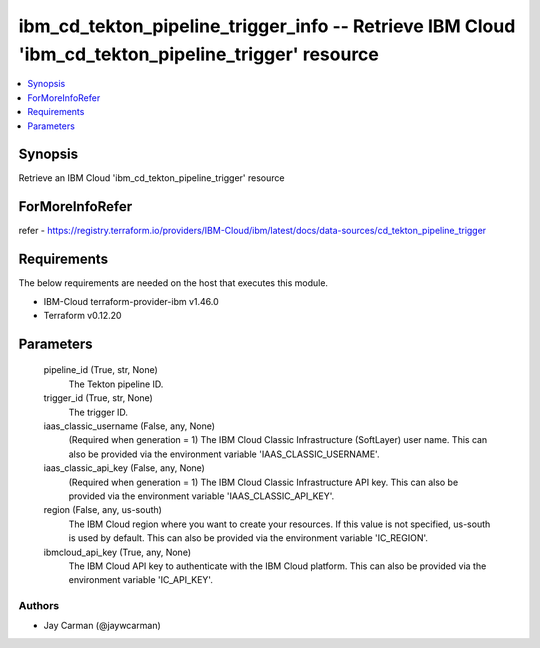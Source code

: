 
ibm_cd_tekton_pipeline_trigger_info -- Retrieve IBM Cloud 'ibm_cd_tekton_pipeline_trigger' resource
===================================================================================================

.. contents::
   :local:
   :depth: 1


Synopsis
--------

Retrieve an IBM Cloud 'ibm_cd_tekton_pipeline_trigger' resource


ForMoreInfoRefer
----------------
refer - https://registry.terraform.io/providers/IBM-Cloud/ibm/latest/docs/data-sources/cd_tekton_pipeline_trigger

Requirements
------------
The below requirements are needed on the host that executes this module.

- IBM-Cloud terraform-provider-ibm v1.46.0
- Terraform v0.12.20



Parameters
----------

  pipeline_id (True, str, None)
    The Tekton pipeline ID.


  trigger_id (True, str, None)
    The trigger ID.


  iaas_classic_username (False, any, None)
    (Required when generation = 1) The IBM Cloud Classic Infrastructure (SoftLayer) user name. This can also be provided via the environment variable 'IAAS_CLASSIC_USERNAME'.


  iaas_classic_api_key (False, any, None)
    (Required when generation = 1) The IBM Cloud Classic Infrastructure API key. This can also be provided via the environment variable 'IAAS_CLASSIC_API_KEY'.


  region (False, any, us-south)
    The IBM Cloud region where you want to create your resources. If this value is not specified, us-south is used by default. This can also be provided via the environment variable 'IC_REGION'.


  ibmcloud_api_key (True, any, None)
    The IBM Cloud API key to authenticate with the IBM Cloud platform. This can also be provided via the environment variable 'IC_API_KEY'.













Authors
~~~~~~~

- Jay Carman (@jaywcarman)


